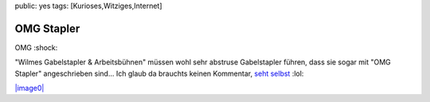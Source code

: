 public: yes
tags: [Kurioses,Witziges,Internet]

OMG Stapler
===========

OMG :shock:

"Wilmes Gabelstapler & Arbeitsbühnen" müssen wohl sehr abstruse
Gabelstapler führen, dass sie sogar mit "OMG Stapler" angeschrieben
sind... Ich glaub da brauchts keinen Kommentar, `seht
selbst <http://www.wilmes-mietservice.de/neugeraete.php>`_ :lol:

`|image0| <http://ich-wars-nicht.ch/blog/wp-content/uploads/2008/04/omg-stapler.png>`_

.. |image0| image:: http://ich-wars-nicht.ch/blog/wp-content/uploads/2008/04/omg-stapler-300x211.png

